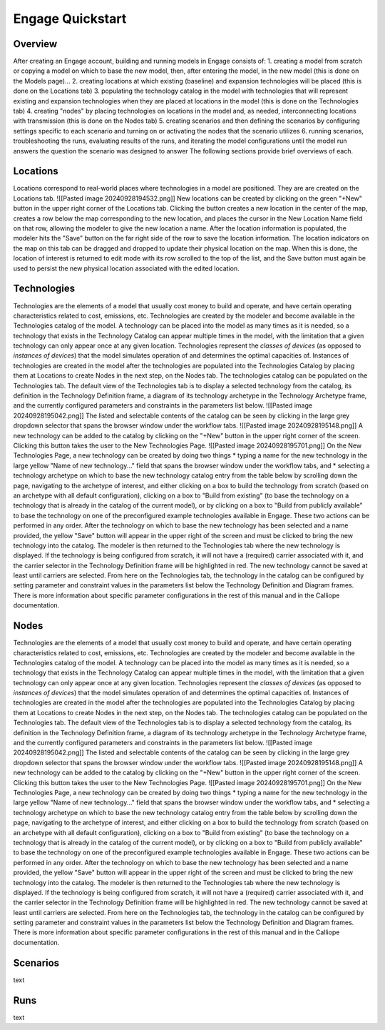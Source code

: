 Engage Quickstart
======================

Overview
--------------
After creating an Engage account, building and running models in Engage consists of:
1. creating a model from scratch or copying a model on which to base the new model, then, after entering the model, in the new model (this is done on the Models page)...
2. creating locations at which existing (baseline) and expansion technologies will be placed (this is done on the Locations tab)
3. populating the technology catalog in the model with technologies that will represent existing and expansion technologies when they are placed at locations in the model (this is done on the Technologies tab)
4. creating "nodes" by placing technologies on locations in the model and, as needed, interconnecting locations with transmission (this is done on the Nodes tab)
5. creating scenarios and then defining the scenarios by configuring settings specific to each scenario and turning on or activating the nodes that the scenario utilizes
6. running scenarios, troubleshooting the runs, evaluating results of the runs, and iterating the model configurations until the model run answers the question the scenario was designed to answer
The following sections provide brief overviews of each.

Locations
--------------
Locations correspond to real-world places where technologies in a model are positioned. They are are created on the Locations tab.
![[Pasted image 20240928194532.png]]
New locations can be created by clicking on the green "+New" button in the upper right corner of the Locations tab. Clicking the button creates a new location in the center of the map, creates a row below the map corresponding to the new location, and places the cursor in the New Location Name field on that row, allowing the modeler to give the new location a name. After the location information is populated, the modeler hits the "Save" button on the far right side of the row to save the location information.
The location indicators on the map on this tab can be dragged and dropped to update their physical location on the map. When this is done, the location of interest is returned to edit mode with its row scrolled to the top of the list, and the Save button must again be used to persist the new physical location associated with the edited location.

Technologies
--------------
Technologies are the elements of a model that usually cost money to build and operate, and have certain operating characteristics related to cost, emissions, etc. Technologies are created by the modeler and become available in the Technologies catalog of the model. A technology can be placed into the model as many times as it is needed, so a technology that exists in the Technology Catalog can appear multiple times in the model, with the limitation that a given technology can only appear once at any given location. Technologies represent the *classes of devices* (as opposed to *instances of devices*) that the model simulates operation of and determines the optimal capacities of. Instances of technologies are created in the model after the technologies are populated into the Technologies Catalog by placing them at Locations to create Nodes in the next step, on the Nodes tab. 
The technologies catalog can be populated on the Technologies tab. The default view of the Technologies tab is to display a selected technology from the catalog, its definition in the Technology Definition frame, a diagram of its technology archetype in the Technology Archetype frame, and the currently configured parameters and constraints in the parameters list below.
![[Pasted image 20240928195042.png]]
The listed and selectable contents of the catalog can be seen by clicking in the large grey dropdown selector that spans the browser window under the workflow tabs. 
![[Pasted image 20240928195148.png]]
A new technology can be added to the catalog by clicking on the "+New" button in the upper right corner of the screen. Clicking this button takes the user to the New Technologies Page.
![[Pasted image 20240928195701.png]]
On the New Technologies Page, a new technology can be created by doing two things
* typing a name for the new technology in the large yellow "Name of new technology..." field that spans the browser window under the workflow tabs, and 
* selecting a technology archetype on which to base the new technology catalog entry from the table below by scrolling down the page, navigating to the archetype of interest, and either clicking on a box to build the technology from scratch (based on an archetype with all default configuration), clicking on a box to "Build from existing" (to base the technology on a technology that is already in the catalog of the current model), or by clicking on a box to "Build from publicly available" to base the technology on one of the preconfigured example technologies available in Engage.
These two actions can be performed in any order.
After the technology on which to base the new technology has been selected and a name provided, the yellow "Save" button will appear in the upper right of the screen and must be clicked to bring the new technology into the catalog. The modeler is then returned to the Technologies tab where the new technology is displayed. If the technology is being configured from scratch, it will not have a (required) carrier associated with it, and the carrier selector in the Technology Definition frame will be highlighted in red. The new technology cannot be saved at least until carriers are selected.
From here on the Technologies tab, the technology in the catalog can be configured by setting parameter and constraint values in the parameters list below the Technology Definition and Diagram frames.
There is more information about specific parameter configurations in the rest of this manual and in the Calliope documentation.
 
Nodes
--------------
Technologies are the elements of a model that usually cost money to build and operate, and have certain operating characteristics related to cost, emissions, etc. Technologies are created by the modeler and become available in the Technologies catalog of the model. A technology can be placed into the model as many times as it is needed, so a technology that exists in the Technology Catalog can appear multiple times in the model, with the limitation that a given technology can only appear once at any given location. Technologies represent the *classes of devices* (as opposed to *instances of devices*) that the model simulates operation of and determines the optimal capacities of. Instances of technologies are created in the model after the technologies are populated into the Technologies Catalog by placing them at Locations to create Nodes in the next step, on the Nodes tab. 
The technologies catalog can be populated on the Technologies tab. The default view of the Technologies tab is to display a selected technology from the catalog, its definition in the Technology Definition frame, a diagram of its technology archetype in the Technology Archetype frame, and the currently configured parameters and constraints in the parameters list below.
![[Pasted image 20240928195042.png]]
The listed and selectable contents of the catalog can be seen by clicking in the large grey dropdown selector that spans the browser window under the workflow tabs. 
![[Pasted image 20240928195148.png]]
A new technology can be added to the catalog by clicking on the "+New" button in the upper right corner of the screen. Clicking this button takes the user to the New Technologies Page.
![[Pasted image 20240928195701.png]]
On the New Technologies Page, a new technology can be created by doing two things
* typing a name for the new technology in the large yellow "Name of new technology..." field that spans the browser window under the workflow tabs, and 
* selecting a technology archetype on which to base the new technology catalog entry from the table below by scrolling down the page, navigating to the archetype of interest, and either clicking on a box to build the technology from scratch (based on an archetype with all default configuration), clicking on a box to "Build from existing" (to base the technology on a technology that is already in the catalog of the current model), or by clicking on a box to "Build from publicly available" to base the technology on one of the preconfigured example technologies available in Engage.
These two actions can be performed in any order.
After the technology on which to base the new technology has been selected and a name provided, the yellow "Save" button will appear in the upper right of the screen and must be clicked to bring the new technology into the catalog. The modeler is then returned to the Technologies tab where the new technology is displayed. If the technology is being configured from scratch, it will not have a (required) carrier associated with it, and the carrier selector in the Technology Definition frame will be highlighted in red. The new technology cannot be saved at least until carriers are selected.
From here on the Technologies tab, the technology in the catalog can be configured by setting parameter and constraint values in the parameters list below the Technology Definition and Diagram frames.
There is more information about specific parameter configurations in the rest of this manual and in the Calliope documentation.
 
Scenarios
--------------
text

Runs
--------------
text